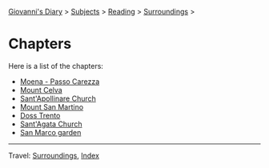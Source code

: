 #+startup: content indent

[[file:../../index.org][Giovanni's Diary]] > [[file:../../subjects.org][Subjects]] > [[file:../reading.org][Reading]] > [[file:surroundings.org][Surroundings]] >

* Chapters
#+INDEX: Giovanni's Diary!Reading!Surroundings!Chapters

Here is a list of the chapters:

- [[file:moena-passo-carezza.org][Moena - Passo Carezza]]
- [[file:mount-celva.org][Mount Celva]]
- [[file:sant-apollinare-church.org][Sant'Apollinare Church]]
- [[file:mount-san-martino.org][Mount San Martino]]
- [[file:doss-trento.org][Doss Trento]]
- [[file:sant-agata-church.org][Sant'Agata Church]]
- [[file:san-marco-garden.org][San Marco garden]]

-----

Travel: [[file:surroundings.org][Surroundings]], [[file:../../theindex.org][Index]]
